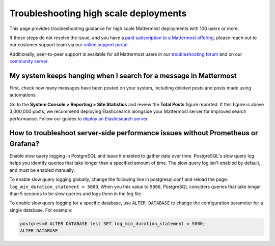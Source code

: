 Troubleshooting high scale deployments
=======================================

This page provides troubleshooting guidance for high scale Mattermost deployments with 100 users or more.

If these steps do not resolve the issue, and you have a `paid subscription to a Mattermost offering </about/editions-and-offerings.html>`_, please reach out to our customer support team via our `online support portal <https://support.mattermost.com/hc/en-us/requests/new>`_. 

Additionally, peer-to-peer support is available for all Mattermost users in our `troubleshooting forum <https://forum.mattermost.com/c/trouble-shoot>`__ and on our `community server <https://community.mattermost.com/core/channels/peer-to-peer-help>`_. 

My system keeps hanging when I search for a message in Mattermost
---------------------------------------------------------------------

First, check how many messages have been posted on your system, including deleted posts and posts made using automations.

Go to the **System Console > Reporting > Site Statistics** and review the **Total Posts** figure reported. If this figure is above 3,000,000 posts, we recommend deploying Elasticsearch alongside your Mattermost server for improved search performance. Follow our guides to `deploy an Elasticsearch server </scale/elasticsearch.html>`__.

How to troubleshoot server-side performance issues without Prometheus or Grafana?
-----------------------------------------------------------------------------------

Enable slow query logging in PostgreSQL and leave it enabled to gather data over time. PostgreSQL's slow query log helps you identify queries that take longer than a specified amount of time. The slow query log isn't enabled by default, and must be enabled manually.

To enable slow query logging globally, change the following line in postgresql.conf and reload the page: ``log_min_duration_statement = 5000``. When you this value to ``5000``, PostgreSQL considers queries that take longer than 5 seconds to be slow queries and logs them in the log file.

To enable slow query logging for a specific database, use ``ALTER DATABASE`` to change the configuration parameter for a single database. For example:

.. code-block:: none

  postgres=# ALTER DATABASE test SET log_min_duration_statement = 5000;
  ALTER DATABASE
